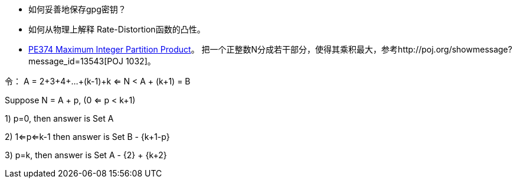 * 如何妥善地保存gpg密钥？
* 如何从物理上解释 Rate-Distortion函数的凸性。
* https://projecteuler.net/problem=374[PE374 Maximum Integer Partition Product]。 把一个正整数N分成若干部分，使得其乘积最大，参考http://poj.org/showmessage?message_id=13543[POJ 1032]。

令：
A = 2+3+4+...+(k-1)+k <= N < A + (k+1) = B

Suppose N = A + p, (0 <= p < k+1)

1) p=0, then answer is Set A

2) 1<=p<=k-1 then answer is Set B - {k+1-p}

3) p=k, then answer is Set A - {2} + {k+2}

